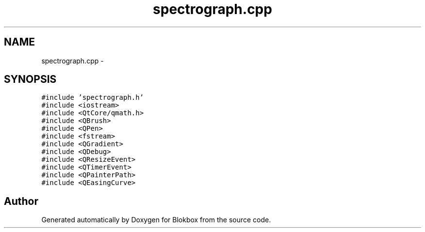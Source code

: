 .TH "spectrograph.cpp" 3 "Sat May 16 2015" "Blokbox" \" -*- nroff -*-
.ad l
.nh
.SH NAME
spectrograph.cpp \- 
.SH SYNOPSIS
.br
.PP
\fC#include 'spectrograph\&.h'\fP
.br
\fC#include <iostream>\fP
.br
\fC#include <QtCore/qmath\&.h>\fP
.br
\fC#include <QBrush>\fP
.br
\fC#include <QPen>\fP
.br
\fC#include <fstream>\fP
.br
\fC#include <QGradient>\fP
.br
\fC#include <QDebug>\fP
.br
\fC#include <QResizeEvent>\fP
.br
\fC#include <QTimerEvent>\fP
.br
\fC#include <QPainterPath>\fP
.br
\fC#include <QEasingCurve>\fP
.br

.SH "Author"
.PP 
Generated automatically by Doxygen for Blokbox from the source code\&.
